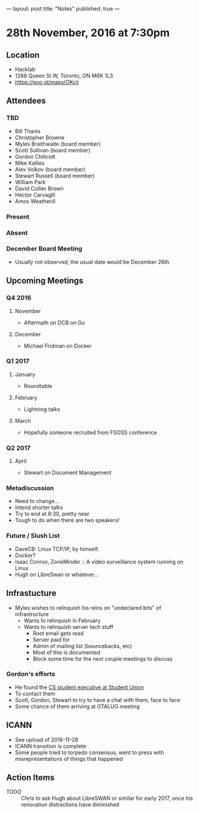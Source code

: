 ---
layout: post
title: "Notes"
published: true
---

* 28th November, 2016 at 7:30pm

** Location
  - Hacklab
  - 1266 Queen St W, Toronto, ON M6K 1L3
  - <https://goo.gl/maps/OKcij>
    
** Attendees
*** TBD
- Bill Thanis
- Christopher Browne
- Myles Braithwaite  (board member)
- Scott Sullivan (board member)
- Gordon Chillcott
- Mike Kallies
- Alex Volkov (board member)
- Stewart Russell (board member)
- William Park
- David Collier Brown
- Hector Carvagill
- Amos Weatherill
*** Present
*** Absent
*** December Board Meeting
  - Usually not observed; the usual date would be December 26th

** Upcoming Meetings
*** Q4 2016
**** November
  - Aftermath on DCB on Go
**** December
  - Michael Fridman on Docker
*** Q1 2017
**** January
  - Roundtable
**** February
  - Lightning talks
**** March
  - Hopefully someone recruited from FSOSS conference

*** Q2 2017
**** April
  - Stewart on Document Management

*** Metadiscussion
  - Need to change...
  - Intend shorter talks
  - Try to end at 8:30, pretty near
  - Tough to do when there are two speakers!

*** Future / Slush List
  - DaveCB: Linux TCP/IP, by himself.
  - Docker?
  - Isaac Connor, ZoneMinder :: A video surveillance system running on Linux
  - Hugh on LibreSwan or whatever...
       
** Infrastucture
  - Myles wishes to relinquish his reins on "undeclared bits" of infrastructure
    - Wants to relinquish in February
    - Wants to relinquish server tech stuff
      - Root email gets read
      - Server paid for
      - Admin of mailing list (bouncebacks, etc)
      - Most of this is documented
      - Block some time for the next couple meetings to discuss

*** Gordon's efforts
 - He found the [[https://cscu.scs.ryerson.ca/executive-2016-2017/][CS student executive at Student Union]]
 - To contact them 
 - Scott, Gordon, Stewart to try to have a chat with them, face to face
 - Some chance of them arriving at GTALUG meeting

** ICANN
 - See upload of 2016-11-28
 - ICANN transition is complete
 - Some people tried to torpedo consensus, went to press with misrepresentations of things that happened
** Action Items
  - TODO :: Chris to ask Hugh about LibreSWAN or similar for early 2017, once his renovation distractions have diminished
